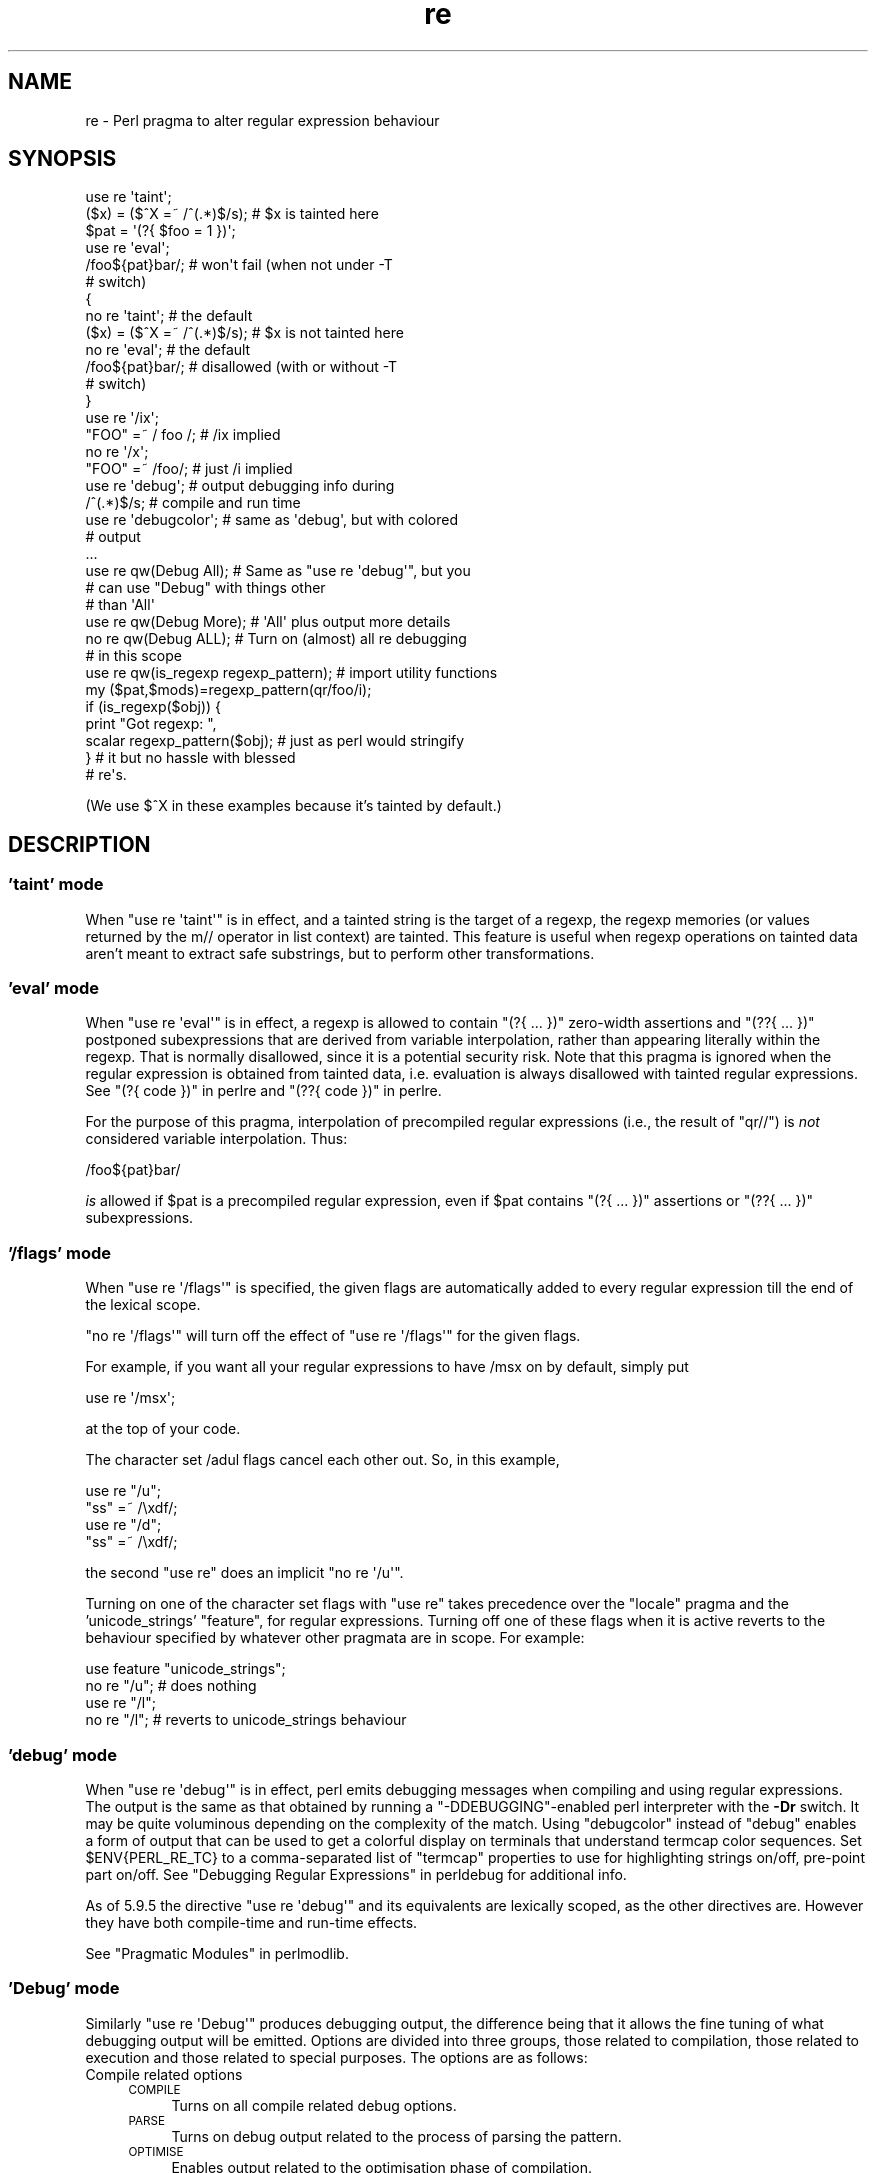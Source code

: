 .\" Automatically generated by Pod::Man 2.27 (Pod::Simple 3.28)
.\"
.\" Standard preamble:
.\" ========================================================================
.de Sp \" Vertical space (when we can't use .PP)
.if t .sp .5v
.if n .sp
..
.de Vb \" Begin verbatim text
.ft CW
.nf
.ne \\$1
..
.de Ve \" End verbatim text
.ft R
.fi
..
.\" Set up some character translations and predefined strings.  \*(-- will
.\" give an unbreakable dash, \*(PI will give pi, \*(L" will give a left
.\" double quote, and \*(R" will give a right double quote.  \*(C+ will
.\" give a nicer C++.  Capital omega is used to do unbreakable dashes and
.\" therefore won't be available.  \*(C` and \*(C' expand to `' in nroff,
.\" nothing in troff, for use with C<>.
.tr \(*W-
.ds C+ C\v'-.1v'\h'-1p'\s-2+\h'-1p'+\s0\v'.1v'\h'-1p'
.ie n \{\
.    ds -- \(*W-
.    ds PI pi
.    if (\n(.H=4u)&(1m=24u) .ds -- \(*W\h'-12u'\(*W\h'-12u'-\" diablo 10 pitch
.    if (\n(.H=4u)&(1m=20u) .ds -- \(*W\h'-12u'\(*W\h'-8u'-\"  diablo 12 pitch
.    ds L" ""
.    ds R" ""
.    ds C` ""
.    ds C' ""
'br\}
.el\{\
.    ds -- \|\(em\|
.    ds PI \(*p
.    ds L" ``
.    ds R" ''
.    ds C`
.    ds C'
'br\}
.\"
.\" Escape single quotes in literal strings from groff's Unicode transform.
.ie \n(.g .ds Aq \(aq
.el       .ds Aq '
.\"
.\" If the F register is turned on, we'll generate index entries on stderr for
.\" titles (.TH), headers (.SH), subsections (.SS), items (.Ip), and index
.\" entries marked with X<> in POD.  Of course, you'll have to process the
.\" output yourself in some meaningful fashion.
.\"
.\" Avoid warning from groff about undefined register 'F'.
.de IX
..
.nr rF 0
.if \n(.g .if rF .nr rF 1
.if (\n(rF:(\n(.g==0)) \{
.    if \nF \{
.        de IX
.        tm Index:\\$1\t\\n%\t"\\$2"
..
.        if !\nF==2 \{
.            nr % 0
.            nr F 2
.        \}
.    \}
.\}
.rr rF
.\"
.\" Accent mark definitions (@(#)ms.acc 1.5 88/02/08 SMI; from UCB 4.2).
.\" Fear.  Run.  Save yourself.  No user-serviceable parts.
.    \" fudge factors for nroff and troff
.if n \{\
.    ds #H 0
.    ds #V .8m
.    ds #F .3m
.    ds #[ \f1
.    ds #] \fP
.\}
.if t \{\
.    ds #H ((1u-(\\\\n(.fu%2u))*.13m)
.    ds #V .6m
.    ds #F 0
.    ds #[ \&
.    ds #] \&
.\}
.    \" simple accents for nroff and troff
.if n \{\
.    ds ' \&
.    ds ` \&
.    ds ^ \&
.    ds , \&
.    ds ~ ~
.    ds /
.\}
.if t \{\
.    ds ' \\k:\h'-(\\n(.wu*8/10-\*(#H)'\'\h"|\\n:u"
.    ds ` \\k:\h'-(\\n(.wu*8/10-\*(#H)'\`\h'|\\n:u'
.    ds ^ \\k:\h'-(\\n(.wu*10/11-\*(#H)'^\h'|\\n:u'
.    ds , \\k:\h'-(\\n(.wu*8/10)',\h'|\\n:u'
.    ds ~ \\k:\h'-(\\n(.wu-\*(#H-.1m)'~\h'|\\n:u'
.    ds / \\k:\h'-(\\n(.wu*8/10-\*(#H)'\z\(sl\h'|\\n:u'
.\}
.    \" troff and (daisy-wheel) nroff accents
.ds : \\k:\h'-(\\n(.wu*8/10-\*(#H+.1m+\*(#F)'\v'-\*(#V'\z.\h'.2m+\*(#F'.\h'|\\n:u'\v'\*(#V'
.ds 8 \h'\*(#H'\(*b\h'-\*(#H'
.ds o \\k:\h'-(\\n(.wu+\w'\(de'u-\*(#H)/2u'\v'-.3n'\*(#[\z\(de\v'.3n'\h'|\\n:u'\*(#]
.ds d- \h'\*(#H'\(pd\h'-\w'~'u'\v'-.25m'\f2\(hy\fP\v'.25m'\h'-\*(#H'
.ds D- D\\k:\h'-\w'D'u'\v'-.11m'\z\(hy\v'.11m'\h'|\\n:u'
.ds th \*(#[\v'.3m'\s+1I\s-1\v'-.3m'\h'-(\w'I'u*2/3)'\s-1o\s+1\*(#]
.ds Th \*(#[\s+2I\s-2\h'-\w'I'u*3/5'\v'-.3m'o\v'.3m'\*(#]
.ds ae a\h'-(\w'a'u*4/10)'e
.ds Ae A\h'-(\w'A'u*4/10)'E
.    \" corrections for vroff
.if v .ds ~ \\k:\h'-(\\n(.wu*9/10-\*(#H)'\s-2\u~\d\s+2\h'|\\n:u'
.if v .ds ^ \\k:\h'-(\\n(.wu*10/11-\*(#H)'\v'-.4m'^\v'.4m'\h'|\\n:u'
.    \" for low resolution devices (crt and lpr)
.if \n(.H>23 .if \n(.V>19 \
\{\
.    ds : e
.    ds 8 ss
.    ds o a
.    ds d- d\h'-1'\(ga
.    ds D- D\h'-1'\(hy
.    ds th \o'bp'
.    ds Th \o'LP'
.    ds ae ae
.    ds Ae AE
.\}
.rm #[ #] #H #V #F C
.\" ========================================================================
.\"
.IX Title "re 3pm"
.TH re 3pm "2014-09-30" "perl v5.18.4" "Perl Programmers Reference Guide"
.\" For nroff, turn off justification.  Always turn off hyphenation; it makes
.\" way too many mistakes in technical documents.
.if n .ad l
.nh
.SH "NAME"
re \- Perl pragma to alter regular expression behaviour
.SH "SYNOPSIS"
.IX Header "SYNOPSIS"
.Vb 2
\&    use re \*(Aqtaint\*(Aq;
\&    ($x) = ($^X =~ /^(.*)$/s);     # $x is tainted here
\&
\&    $pat = \*(Aq(?{ $foo = 1 })\*(Aq;
\&    use re \*(Aqeval\*(Aq;
\&    /foo${pat}bar/;                # won\*(Aqt fail (when not under \-T
\&                                   # switch)
\&
\&    {
\&        no re \*(Aqtaint\*(Aq;             # the default
\&        ($x) = ($^X =~ /^(.*)$/s); # $x is not tainted here
\&
\&        no re \*(Aqeval\*(Aq;              # the default
\&        /foo${pat}bar/;            # disallowed (with or without \-T
\&                                   # switch)
\&    }
\&
\&    use re \*(Aq/ix\*(Aq;
\&    "FOO" =~ / foo /; # /ix implied
\&    no re \*(Aq/x\*(Aq;
\&    "FOO" =~ /foo/; # just /i implied
\&
\&    use re \*(Aqdebug\*(Aq;                # output debugging info during
\&    /^(.*)$/s;                     # compile and run time
\&
\&
\&    use re \*(Aqdebugcolor\*(Aq;           # same as \*(Aqdebug\*(Aq, but with colored
\&                                   # output
\&    ...
\&
\&    use re qw(Debug All);          # Same as "use re \*(Aqdebug\*(Aq", but you
\&                                   # can use "Debug" with things other
\&                                   # than \*(AqAll\*(Aq
\&    use re qw(Debug More);         # \*(AqAll\*(Aq plus output more details
\&    no re qw(Debug ALL);           # Turn on (almost) all re debugging
\&                                   # in this scope
\&
\&    use re qw(is_regexp regexp_pattern); # import utility functions
\&    my ($pat,$mods)=regexp_pattern(qr/foo/i);
\&    if (is_regexp($obj)) { 
\&        print "Got regexp: ",
\&            scalar regexp_pattern($obj); # just as perl would stringify
\&    }                                    # it but no hassle with blessed
\&                                         # re\*(Aqs.
.Ve
.PP
(We use $^X in these examples because it's tainted by default.)
.SH "DESCRIPTION"
.IX Header "DESCRIPTION"
.SS "'taint' mode"
.IX Subsection "'taint' mode"
When \f(CW\*(C`use re \*(Aqtaint\*(Aq\*(C'\fR is in effect, and a tainted string is the target
of a regexp, the regexp memories (or values returned by the m// operator
in list context) are tainted.  This feature is useful when regexp operations
on tainted data aren't meant to extract safe substrings, but to perform
other transformations.
.SS "'eval' mode"
.IX Subsection "'eval' mode"
When \f(CW\*(C`use re \*(Aqeval\*(Aq\*(C'\fR is in effect, a regexp is allowed to contain
\&\f(CW\*(C`(?{ ... })\*(C'\fR zero-width assertions and \f(CW\*(C`(??{ ... })\*(C'\fR postponed
subexpressions that are derived from variable interpolation, rather than
appearing literally within the regexp.  That is normally disallowed, since
it is a
potential security risk.  Note that this pragma is ignored when the regular
expression is obtained from tainted data, i.e.  evaluation is always
disallowed with tainted regular expressions.  See \*(L"(?{ code })\*(R" in perlre 
and \*(L"(??{ code })\*(R" in perlre.
.PP
For the purpose of this pragma, interpolation of precompiled regular
expressions (i.e., the result of \f(CW\*(C`qr//\*(C'\fR) is \fInot\fR considered variable
interpolation.  Thus:
.PP
.Vb 1
\&    /foo${pat}bar/
.Ve
.PP
\&\fIis\fR allowed if \f(CW$pat\fR is a precompiled regular expression, even
if \f(CW$pat\fR contains \f(CW\*(C`(?{ ... })\*(C'\fR assertions or \f(CW\*(C`(??{ ... })\*(C'\fR subexpressions.
.SS "'/flags' mode"
.IX Subsection "'/flags' mode"
When \f(CW\*(C`use re \*(Aq/flags\*(Aq\*(C'\fR is specified, the given flags are automatically
added to every regular expression till the end of the lexical scope.
.PP
\&\f(CW\*(C`no re \*(Aq/flags\*(Aq\*(C'\fR will turn off the effect of \f(CW\*(C`use re \*(Aq/flags\*(Aq\*(C'\fR for the
given flags.
.PP
For example, if you want all your regular expressions to have /msx on by
default, simply put
.PP
.Vb 1
\&    use re \*(Aq/msx\*(Aq;
.Ve
.PP
at the top of your code.
.PP
The character set /adul flags cancel each other out. So, in this example,
.PP
.Vb 4
\&    use re "/u";
\&    "ss" =~ /\exdf/;
\&    use re "/d";
\&    "ss" =~ /\exdf/;
.Ve
.PP
the second \f(CW\*(C`use re\*(C'\fR does an implicit \f(CW\*(C`no re \*(Aq/u\*(Aq\*(C'\fR.
.PP
Turning on one of the character set flags with \f(CW\*(C`use re\*(C'\fR takes precedence over the
\&\f(CW\*(C`locale\*(C'\fR pragma and the 'unicode_strings' \f(CW\*(C`feature\*(C'\fR, for regular
expressions. Turning off one of these flags when it is active reverts to
the behaviour specified by whatever other pragmata are in scope. For
example:
.PP
.Vb 4
\&    use feature "unicode_strings";
\&    no re "/u"; # does nothing
\&    use re "/l";
\&    no re "/l"; # reverts to unicode_strings behaviour
.Ve
.SS "'debug' mode"
.IX Subsection "'debug' mode"
When \f(CW\*(C`use re \*(Aqdebug\*(Aq\*(C'\fR is in effect, perl emits debugging messages when
compiling and using regular expressions.  The output is the same as that
obtained by running a \f(CW\*(C`\-DDEBUGGING\*(C'\fR\-enabled perl interpreter with the
\&\fB\-Dr\fR switch. It may be quite voluminous depending on the complexity
of the match.  Using \f(CW\*(C`debugcolor\*(C'\fR instead of \f(CW\*(C`debug\*(C'\fR enables a
form of output that can be used to get a colorful display on terminals
that understand termcap color sequences.  Set \f(CW$ENV{PERL_RE_TC}\fR to a
comma-separated list of \f(CW\*(C`termcap\*(C'\fR properties to use for highlighting
strings on/off, pre-point part on/off.
See \*(L"Debugging Regular Expressions\*(R" in perldebug for additional info.
.PP
As of 5.9.5 the directive \f(CW\*(C`use re \*(Aqdebug\*(Aq\*(C'\fR and its equivalents are
lexically scoped, as the other directives are.  However they have both 
compile-time and run-time effects.
.PP
See \*(L"Pragmatic Modules\*(R" in perlmodlib.
.SS "'Debug' mode"
.IX Subsection "'Debug' mode"
Similarly \f(CW\*(C`use re \*(AqDebug\*(Aq\*(C'\fR produces debugging output, the difference
being that it allows the fine tuning of what debugging output will be
emitted. Options are divided into three groups, those related to
compilation, those related to execution and those related to special
purposes. The options are as follows:
.IP "Compile related options" 4
.IX Item "Compile related options"
.RS 4
.PD 0
.IP "\s-1COMPILE\s0" 4
.IX Item "COMPILE"
.PD
Turns on all compile related debug options.
.IP "\s-1PARSE\s0" 4
.IX Item "PARSE"
Turns on debug output related to the process of parsing the pattern.
.IP "\s-1OPTIMISE\s0" 4
.IX Item "OPTIMISE"
Enables output related to the optimisation phase of compilation.
.IP "\s-1TRIEC\s0" 4
.IX Item "TRIEC"
Detailed info about trie compilation.
.IP "\s-1DUMP\s0" 4
.IX Item "DUMP"
Dump the final program out after it is compiled and optimised.
.RE
.RS 4
.RE
.IP "Execute related options" 4
.IX Item "Execute related options"
.RS 4
.PD 0
.IP "\s-1EXECUTE\s0" 4
.IX Item "EXECUTE"
.PD
Turns on all execute related debug options.
.IP "\s-1MATCH\s0" 4
.IX Item "MATCH"
Turns on debugging of the main matching loop.
.IP "\s-1TRIEE\s0" 4
.IX Item "TRIEE"
Extra debugging of how tries execute.
.IP "\s-1INTUIT\s0" 4
.IX Item "INTUIT"
Enable debugging of start-point optimisations.
.RE
.RS 4
.RE
.IP "Extra debugging options" 4
.IX Item "Extra debugging options"
.RS 4
.PD 0
.IP "\s-1EXTRA\s0" 4
.IX Item "EXTRA"
.PD
Turns on all \*(L"extra\*(R" debugging options.
.IP "\s-1BUFFERS\s0" 4
.IX Item "BUFFERS"
Enable debugging the capture group storage during match. Warning,
this can potentially produce extremely large output.
.IP "\s-1TRIEM\s0" 4
.IX Item "TRIEM"
Enable enhanced \s-1TRIE\s0 debugging. Enhances both \s-1TRIEE\s0
and \s-1TRIEC.\s0
.IP "\s-1STATE\s0" 4
.IX Item "STATE"
Enable debugging of states in the engine.
.IP "\s-1STACK\s0" 4
.IX Item "STACK"
Enable debugging of the recursion stack in the engine. Enabling
or disabling this option automatically does the same for debugging
states as well. This output from this can be quite large.
.IP "\s-1OPTIMISEM\s0" 4
.IX Item "OPTIMISEM"
Enable enhanced optimisation debugging and start-point optimisations.
Probably not useful except when debugging the regexp engine itself.
.IP "\s-1OFFSETS\s0" 4
.IX Item "OFFSETS"
Dump offset information. This can be used to see how regops correlate
to the pattern. Output format is
.Sp
.Vb 1
\&   NODENUM:POSITION[LENGTH]
.Ve
.Sp
Where 1 is the position of the first char in the string. Note that position
can be 0, or larger than the actual length of the pattern, likewise length
can be zero.
.IP "\s-1OFFSETSDBG\s0" 4
.IX Item "OFFSETSDBG"
Enable debugging of offsets information. This emits copious
amounts of trace information and doesn't mesh well with other
debug options.
.Sp
Almost definitely only useful to people hacking
on the offsets part of the debug engine.
.RE
.RS 4
.RE
.IP "Other useful flags" 4
.IX Item "Other useful flags"
These are useful shortcuts to save on the typing.
.RS 4
.IP "\s-1ALL\s0" 4
.IX Item "ALL"
Enable all options at once except \s-1OFFSETS, OFFSETSDBG\s0 and \s-1BUFFERS.
\&\s0(To get every single option without exception, use both \s-1ALL\s0 and \s-1EXTRA.\s0)
.IP "All" 4
.IX Item "All"
Enable \s-1DUMP\s0 and all execute options. Equivalent to:
.Sp
.Vb 1
\&  use re \*(Aqdebug\*(Aq;
.Ve
.IP "\s-1MORE\s0" 4
.IX Item "MORE"
.PD 0
.IP "More" 4
.IX Item "More"
.PD
Enable the options enabled by \*(L"All\*(R", plus \s-1STATE, TRIEC,\s0 and \s-1TRIEM.\s0
.RE
.RS 4
.RE
.PP
As of 5.9.5 the directive \f(CW\*(C`use re \*(Aqdebug\*(Aq\*(C'\fR and its equivalents are
lexically scoped, as are the other directives.  However they have both
compile-time and run-time effects.
.SS "Exportable Functions"
.IX Subsection "Exportable Functions"
As of perl 5.9.5 're' debug contains a number of utility functions that
may be optionally exported into the caller's namespace. They are listed
below.
.IP "is_regexp($ref)" 4
.IX Item "is_regexp($ref)"
Returns true if the argument is a compiled regular expression as returned
by \f(CW\*(C`qr//\*(C'\fR, false if it is not.
.Sp
This function will not be confused by overloading or blessing. In
internals terms, this extracts the regexp pointer out of the
PERL_MAGIC_qr structure so it cannot be fooled.
.IP "regexp_pattern($ref)" 4
.IX Item "regexp_pattern($ref)"
If the argument is a compiled regular expression as returned by \f(CW\*(C`qr//\*(C'\fR,
then this function returns the pattern.
.Sp
In list context it returns a two element list, the first element
containing the pattern and the second containing the modifiers used when
the pattern was compiled.
.Sp
.Vb 1
\&  my ($pat, $mods) = regexp_pattern($ref);
.Ve
.Sp
In scalar context it returns the same as perl would when stringifying a raw
\&\f(CW\*(C`qr//\*(C'\fR with the same pattern inside.  If the argument is not a compiled
reference then this routine returns false but defined in scalar context,
and the empty list in list context. Thus the following
.Sp
.Vb 1
\&    if (regexp_pattern($ref) eq \*(Aq(?^i:foo)\*(Aq)
.Ve
.Sp
will be warning free regardless of what \f(CW$ref\fR actually is.
.Sp
Like \f(CW\*(C`is_regexp\*(C'\fR this function will not be confused by overloading
or blessing of the object.
.IP "regmust($ref)" 4
.IX Item "regmust($ref)"
If the argument is a compiled regular expression as returned by \f(CW\*(C`qr//\*(C'\fR,
then this function returns what the optimiser considers to be the longest
anchored fixed string and longest floating fixed string in the pattern.
.Sp
A \fIfixed string\fR is defined as being a substring that must appear for the
pattern to match. An \fIanchored fixed string\fR is a fixed string that must
appear at a particular offset from the beginning of the match. A \fIfloating
fixed string\fR is defined as a fixed string that can appear at any point in
a range of positions relative to the start of the match. For example,
.Sp
.Vb 3
\&    my $qr = qr/here .* there/x;
\&    my ($anchored, $floating) = regmust($qr);
\&    print "anchored:\*(Aq$anchored\*(Aq\enfloating:\*(Aq$floating\*(Aq\en";
.Ve
.Sp
results in
.Sp
.Vb 2
\&    anchored:\*(Aqhere\*(Aq
\&    floating:\*(Aqthere\*(Aq
.Ve
.Sp
Because the \f(CW\*(C`here\*(C'\fR is before the \f(CW\*(C`.*\*(C'\fR in the pattern, its position
can be determined exactly. That's not true, however, for the \f(CW\*(C`there\*(C'\fR;
it could appear at any point after where the anchored string appeared.
Perl uses both for its optimisations, prefering the longer, or, if they are
equal, the floating.
.Sp
\&\fB\s-1NOTE:\s0\fR This may not necessarily be the definitive longest anchored and
floating string. This will be what the optimiser of the Perl that you
are using thinks is the longest. If you believe that the result is wrong
please report it via the perlbug utility.
.IP "regname($name,$all)" 4
.IX Item "regname($name,$all)"
Returns the contents of a named buffer of the last successful match. If
\&\f(CW$all\fR is true, then returns an array ref containing one entry per buffer,
otherwise returns the first defined buffer.
.IP "regnames($all)" 4
.IX Item "regnames($all)"
Returns a list of all of the named buffers defined in the last successful
match. If \f(CW$all\fR is true, then it returns all names defined, if not it returns
only names which were involved in the match.
.IP "\fIregnames_count()\fR" 4
.IX Item "regnames_count()"
Returns the number of distinct names defined in the pattern used
for the last successful match.
.Sp
\&\fBNote:\fR this result is always the actual number of distinct
named buffers defined, it may not actually match that which is
returned by \f(CW\*(C`regnames()\*(C'\fR and related routines when those routines
have not been called with the \f(CW$all\fR parameter set.
.SH "SEE ALSO"
.IX Header "SEE ALSO"
\&\*(L"Pragmatic Modules\*(R" in perlmodlib.
